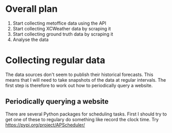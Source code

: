 * Overall plan 
1. Start collecting metoffice data using the API
2. Start collecting XCWeather data by scraping it
3. Start collecting ground truth data by scraping it
4. Analyse the data
* Collecting regular data
The data sources don't seem to publish their historical forecasts. This means that I will need to take snapshots of the data at regular intervals. The first step is therefore to work out how to periodically query a website.
** Periodically querying a website
There are several Python packages for scheduling tasks. First I should try to get one of these to regulary do something like record the clock time. Try https://pypi.org/project/APScheduler/
